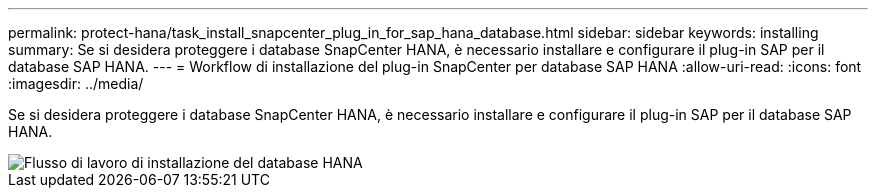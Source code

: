 ---
permalink: protect-hana/task_install_snapcenter_plug_in_for_sap_hana_database.html 
sidebar: sidebar 
keywords: installing 
summary: Se si desidera proteggere i database SnapCenter HANA, è necessario installare e configurare il plug-in SAP per il database SAP HANA. 
---
= Workflow di installazione del plug-in SnapCenter per database SAP HANA
:allow-uri-read: 
:icons: font
:imagesdir: ../media/


[role="lead"]
Se si desidera proteggere i database SnapCenter HANA, è necessario installare e configurare il plug-in SAP per il database SAP HANA.

image::../media/sap_hana_install_configure_workflow.gif[Flusso di lavoro di installazione del database HANA]
